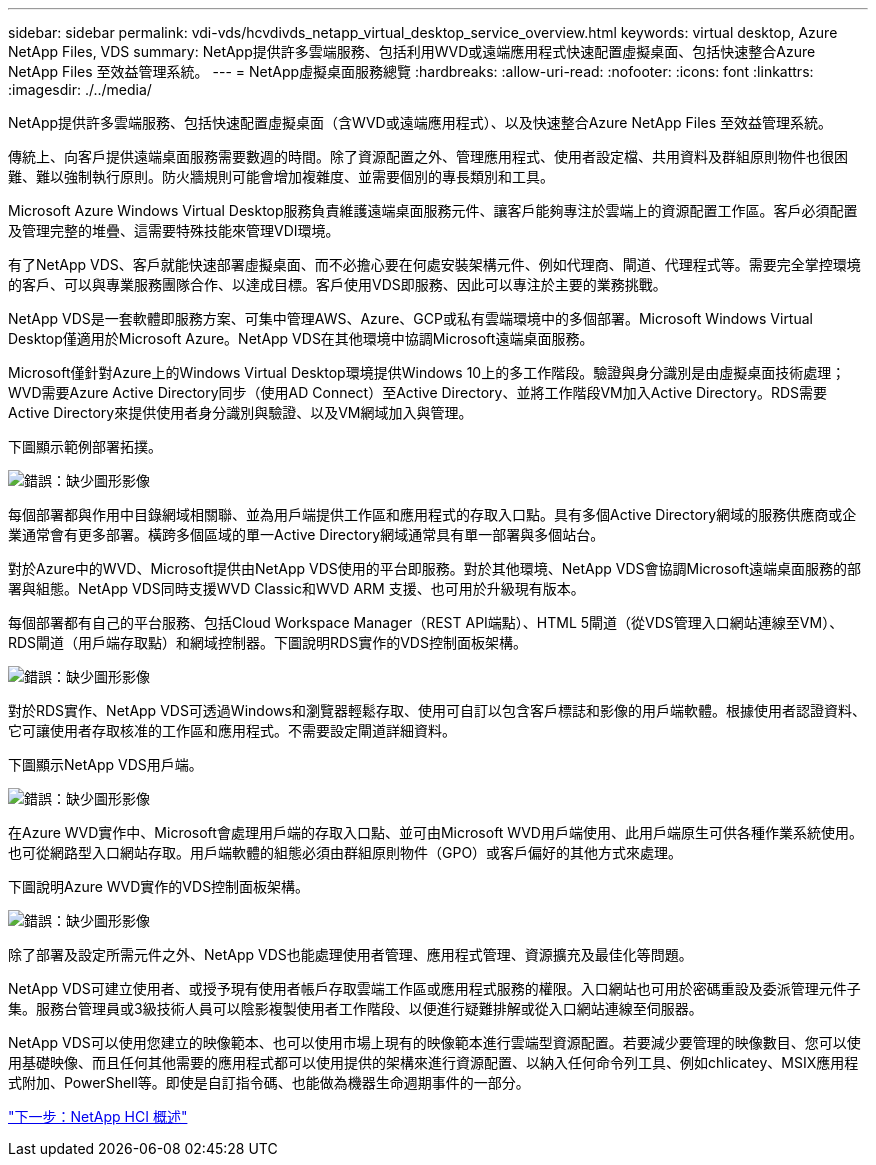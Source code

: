 ---
sidebar: sidebar 
permalink: vdi-vds/hcvdivds_netapp_virtual_desktop_service_overview.html 
keywords: virtual desktop, Azure NetApp Files, VDS 
summary: NetApp提供許多雲端服務、包括利用WVD或遠端應用程式快速配置虛擬桌面、包括快速整合Azure NetApp Files 至效益管理系統。 
---
= NetApp虛擬桌面服務總覽
:hardbreaks:
:allow-uri-read: 
:nofooter: 
:icons: font
:linkattrs: 
:imagesdir: ./../media/


[role="lead"]
NetApp提供許多雲端服務、包括快速配置虛擬桌面（含WVD或遠端應用程式）、以及快速整合Azure NetApp Files 至效益管理系統。

傳統上、向客戶提供遠端桌面服務需要數週的時間。除了資源配置之外、管理應用程式、使用者設定檔、共用資料及群組原則物件也很困難、難以強制執行原則。防火牆規則可能會增加複雜度、並需要個別的專長類別和工具。

Microsoft Azure Windows Virtual Desktop服務負責維護遠端桌面服務元件、讓客戶能夠專注於雲端上的資源配置工作區。客戶必須配置及管理完整的堆疊、這需要特殊技能來管理VDI環境。

有了NetApp VDS、客戶就能快速部署虛擬桌面、而不必擔心要在何處安裝架構元件、例如代理商、閘道、代理程式等。需要完全掌控環境的客戶、可以與專業服務團隊合作、以達成目標。客戶使用VDS即服務、因此可以專注於主要的業務挑戰。

NetApp VDS是一套軟體即服務方案、可集中管理AWS、Azure、GCP或私有雲端環境中的多個部署。Microsoft Windows Virtual Desktop僅適用於Microsoft Azure。NetApp VDS在其他環境中協調Microsoft遠端桌面服務。

Microsoft僅針對Azure上的Windows Virtual Desktop環境提供Windows 10上的多工作階段。驗證與身分識別是由虛擬桌面技術處理；WVD需要Azure Active Directory同步（使用AD Connect）至Active Directory、並將工作階段VM加入Active Directory。RDS需要Active Directory來提供使用者身分識別與驗證、以及VM網域加入與管理。

下圖顯示範例部署拓撲。

image:hcvdivds_image1.png["錯誤：缺少圖形影像"]

每個部署都與作用中目錄網域相關聯、並為用戶端提供工作區和應用程式的存取入口點。具有多個Active Directory網域的服務供應商或企業通常會有更多部署。橫跨多個區域的單一Active Directory網域通常具有單一部署與多個站台。

對於Azure中的WVD、Microsoft提供由NetApp VDS使用的平台即服務。對於其他環境、NetApp VDS會協調Microsoft遠端桌面服務的部署與組態。NetApp VDS同時支援WVD Classic和WVD ARM 支援、也可用於升級現有版本。

每個部署都有自己的平台服務、包括Cloud Workspace Manager（REST API端點）、HTML 5閘道（從VDS管理入口網站連線至VM）、RDS閘道（用戶端存取點）和網域控制器。下圖說明RDS實作的VDS控制面板架構。

image:hcvdivds_image2.png["錯誤：缺少圖形影像"]

對於RDS實作、NetApp VDS可透過Windows和瀏覽器輕鬆存取、使用可自訂以包含客戶標誌和影像的用戶端軟體。根據使用者認證資料、它可讓使用者存取核准的工作區和應用程式。不需要設定閘道詳細資料。

下圖顯示NetApp VDS用戶端。

image:hcvdivds_image3.png["錯誤：缺少圖形影像"]

在Azure WVD實作中、Microsoft會處理用戶端的存取入口點、並可由Microsoft WVD用戶端使用、此用戶端原生可供各種作業系統使用。也可從網路型入口網站存取。用戶端軟體的組態必須由群組原則物件（GPO）或客戶偏好的其他方式來處理。

下圖說明Azure WVD實作的VDS控制面板架構。

image:hcvdivds_image4.png["錯誤：缺少圖形影像"]

除了部署及設定所需元件之外、NetApp VDS也能處理使用者管理、應用程式管理、資源擴充及最佳化等問題。

NetApp VDS可建立使用者、或授予現有使用者帳戶存取雲端工作區或應用程式服務的權限。入口網站也可用於密碼重設及委派管理元件子集。服務台管理員或3級技術人員可以陰影複製使用者工作階段、以便進行疑難排解或從入口網站連線至伺服器。

NetApp VDS可以使用您建立的映像範本、也可以使用市場上現有的映像範本進行雲端型資源配置。若要減少要管理的映像數目、您可以使用基礎映像、而且任何其他需要的應用程式都可以使用提供的架構來進行資源配置、以納入任何命令列工具、例如chlicatey、MSIX應用程式附加、PowerShell等。即使是自訂指令碼、也能做為機器生命週期事件的一部分。

link:hcvdivds_netapp_hci_overview.html["下一步：NetApp HCI 概述"]
